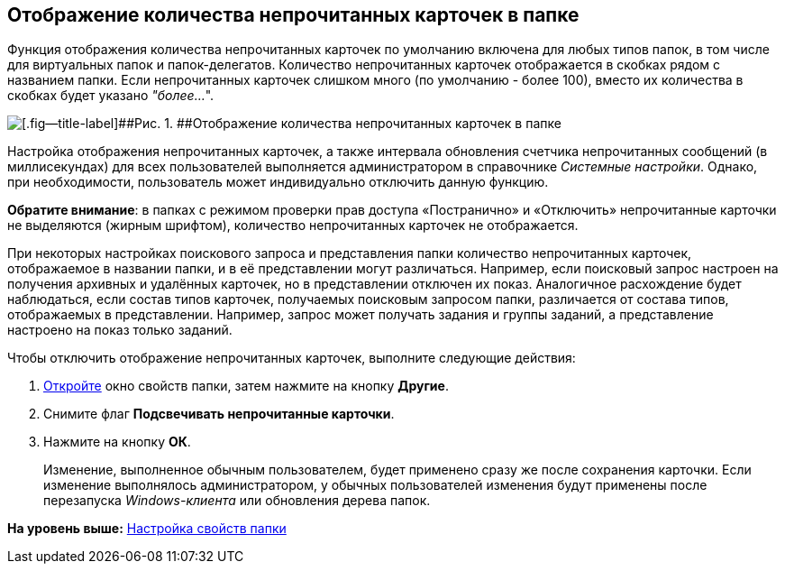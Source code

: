[[ariaid-title1]]
== Отображение количества непрочитанных карточек в папке

Функция отображения количества непрочитанных карточек по умолчанию включена для любых типов папок, в том числе для виртуальных папок и папок-делегатов. Количество непрочитанных карточек отображается в скобках рядом с названием папки. Если непрочитанных карточек слишком много (по умолчанию - более 100), вместо их количества в скобках будет указано _"более..._".

image::img/FolderTree_unread_cards_amount.png[[.fig--title-label]##Рис. 1. ##Отображение количества непрочитанных карточек в папке]

Настройка отображения непрочитанных карточек, а также интервала обновления счетчика непрочитанных сообщений (в миллисекундах) для всех пользователей выполняется администратором в справочнике [.dfn .term]_Системные настройки_. Однако, при необходимости, пользователь может индивидуально отключить данную функцию.

*Обратите внимание*: в папках с режимом проверки прав доступа «Постранично» и «Отключить» непрочитанные карточки не выделяются (жирным шрифтом), количество непрочитанных карточек не отображается.

При некоторых настройках поискового запроса и представления папки количество непрочитанных карточек, отображаемое в названии папки, и в её представлении могут различаться. Например, если поисковый запрос настроен на получения архивных и удалённых карточек, но в представлении отключен их показ. Аналогичное расхождение будет наблюдаться, если состав типов карточек, получаемых поисковым запросом папки, различается от состава типов, отображаемых в представлении. Например, запрос может получать задания и группы заданий, а представление настроено на показ только заданий.

Чтобы отключить отображение непрочитанных карточек, выполните следующие действия:

[[task_b11_nym_gn__steps_sqc_ztc_yn]]
. [.ph .cmd]#xref:Folder_properties.adoc[Откройте] окно свойств папки, затем нажмите на кнопку [.keyword]*Другие*.#
. [.ph .cmd]#Снимите флаг *Подсвечивать непрочитанные карточки*.#
. [.ph .cmd]#Нажмите на кнопку [.ph .uicontrol]*ОК*.#
+
[.ph]#Изменение, выполненное обычным пользователем, будет применено сразу же после сохранения карточки. Если изменение выполнялось администратором, у обычных пользователей изменения будут применены после перезапуска [.dfn .term]_Windows-клиента_ или обновления дерева папок.#

*На уровень выше:* xref:../topics/Folder_properties.adoc[Настройка свойств папки]
